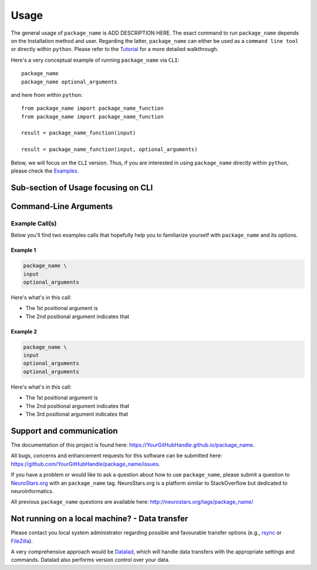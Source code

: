 .. _usage:

======
Usage
======

The general usage of ``package_name`` is ADD DESCRIPTION HERE.
The exact command to run ``package_name`` depends on the Installation method and user. Regarding the latter, ``package_name`` 
can either be used as a ``command line tool`` or directly within ``python``. Please refer to the `Tutorial <https://YourGitHubHandle.github.io/package_name/walkthrough>`_ for a more detailed walkthrough.

Here's a very conceptual example of running ``package_name`` via ``CLI``: ::

    package_name 
    package_name optional_arguments

and here from within ``python``: ::

    from package_name import package_name_function
    from package_name import package_name_function

    result = package_name_function(input)

    result = package_name_function(input, optional_arguments)

Below, we will focus on the ``CLI`` version. Thus, if you are interested in using ``package_name`` directly within ``python``,
please check the `Examples <https://YourGitHubHandle.github.io/package_name/auto_examples/index>`_.

Sub-section of Usage focusing on CLI
===========================================

Command-Line Arguments
======================
.. argparse::
  :ref: package_name.package_name_cli.get_parser
  :prog: package_name
  :nodefault:
  :nodefaultconst:

Example Call(s)
---------------

Below you'll find two examples calls that hopefully help
you to familiarize yourself with ``package_name`` and its options.

Example 1
~~~~~~~~~

.. code-block:: bash

    package_name \
    input
    optional_arguments

Here's what's in this call:

- The 1st positional argument is 
- The 2nd positional argument indicates that 


Example 2
~~~~~~~~~

.. code-block:: bash

    package_name \
    input
    optional_arguments
    optional_arguments

Here's what's in this call:

- The 1st positional argument is 
- The 2nd positional argument indicates that 
- The 3rd positional argument indicates that 


Support and communication
=========================

The documentation of this project is found here: https://YourGitHubHandle.github.io/package_name.

All bugs, concerns and enhancement requests for this software can be submitted here:
https://github.com/YourGitHubHandle/package_name/issues.

If you have a problem or would like to ask a question about how to use ``package_name``,
please submit a question to `NeuroStars.org <http://neurostars.org/tags/package_name>`_ with an ``package_name`` tag.
NeuroStars.org is a platform similar to StackOverflow but dedicated to neuroinformatics.

All previous ``package_name`` questions are available here:
http://neurostars.org/tags/package_name/

Not running on a local machine? - Data transfer
===============================================

Please contact you local system administrator regarding
possible and favourable transfer options (e.g., `rsync <https://rsync.samba.org/>`_
or `FileZilla <https://filezilla-project.org/>`_).

A very comprehensive approach would be `Datalad
<http://www.datalad.org/>`_, which will handle data transfers with the
appropriate settings and commands.
Datalad also performs version control over your data.